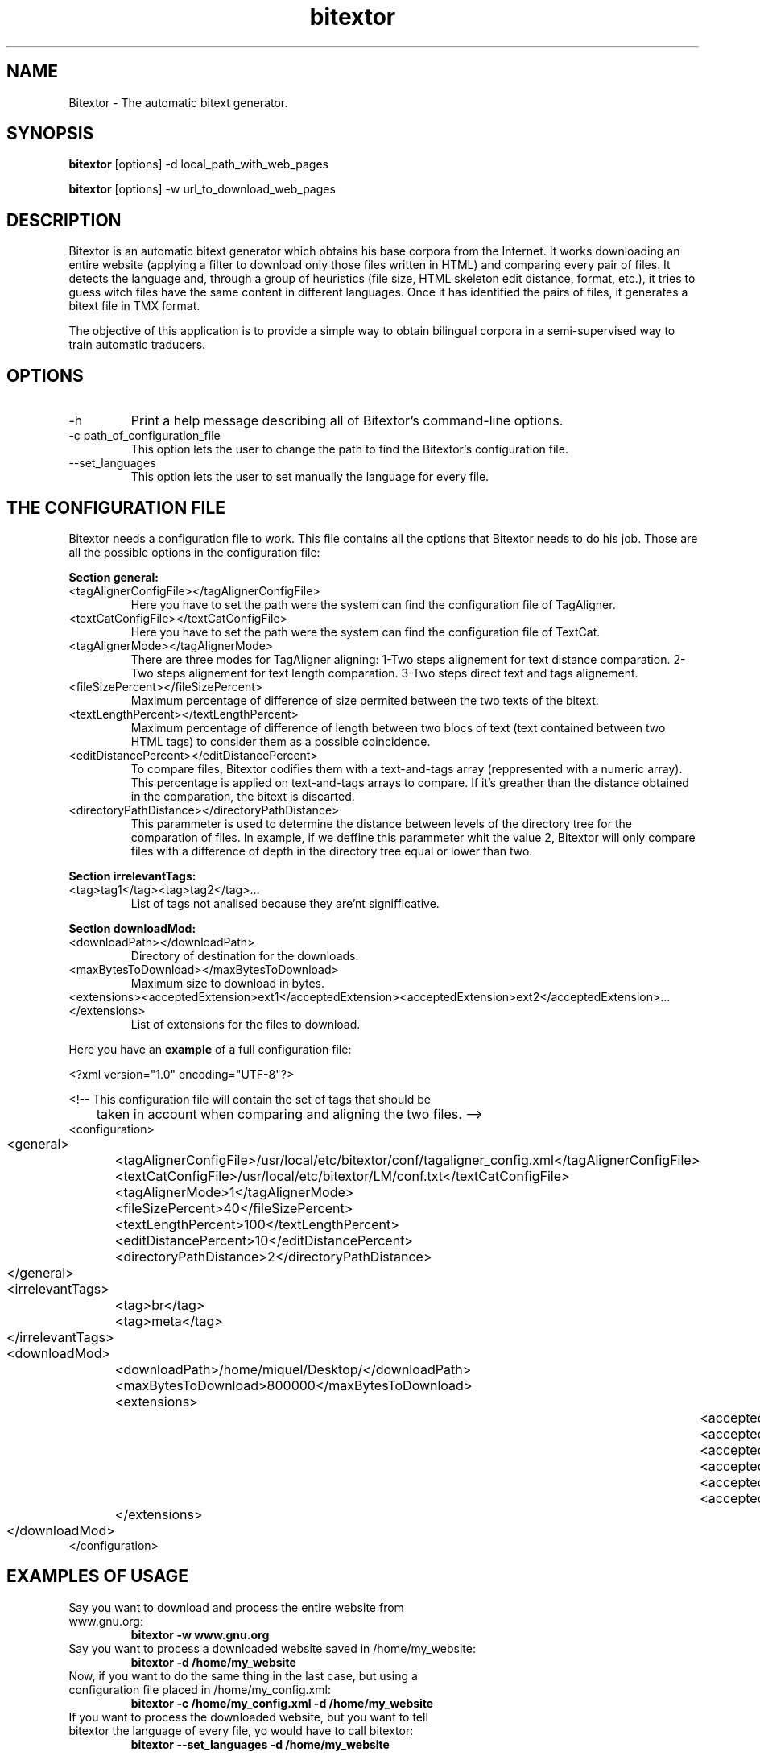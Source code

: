 .TH bitextor "2008 october" "2.0rc1"
.SH NAME
Bitextor \- The automatic bitext generator.
.SH SYNOPSIS
.B bitextor
[options] -d local_path_with_web_pages
.PP
.B bitextor
[options] -w url_to_download_web_pages
.SH DESCRIPTION
Bitextor is an automatic bitext generator which obtains his base corpora from the Internet. It works downloading an entire website (applying a filter to download only those files written in HTML) and comparing every pair of files. It detects the language and, through a group of heuristics (file size, HTML skeleton edit distance, format, etc.), it tries to guess witch files have the same content in different languages. Once it has identified the pairs of files, it generates a bitext file in TMX format.

The objective of this application is to provide a simple way to obtain bilingual corpora in a semi-supervised way to train automatic traducers.
.SH OPTIONS
.TP
\-h
Print a help message describing all of Bitextor's command-line options.
.TP
\-c path_of_configuration_file
This option lets the user to change the path to find the Bitextor's configuration file.
.TP
\--set_languages
This option lets the user to set manually the language for every file.
.SH THE CONFIGURATION FILE
Bitextor needs a configuration file to work. This file contains all the options that Bitextor needs to do his job. Those are all the possible options in the configuration file:

.B Section general:
.TP
\<tagAlignerConfigFile></tagAlignerConfigFile>
Here you have to set the path were the system can find the configuration file of TagAligner.
.TP
\<textCatConfigFile></textCatConfigFile>
Here you have to set the path were the system can find the configuration file of TextCat.
.TP
\<tagAlignerMode></tagAlignerMode>
There are three modes for TagAligner aligning: 1-Two steps alignement for text distance comparation. 2-Two steps alignement for text length comparation. 3-Two steps direct text and tags alignement.
.TP
\<fileSizePercent></fileSizePercent>
Maximum percentage of difference of size permited between the two texts of the bitext.
.TP
\<textLengthPercent></textLengthPercent>
Maximum percentage of difference of length between two blocs of text (text contained between two HTML tags) to consider them as a possible coincidence.
.TP
\<editDistancePercent></editDistancePercent>
To compare files, Bitextor codifies them with a text-and-tags array (reppresented with a numeric array). This percentage is applied on text-and-tags arrays to compare. If it's greather than the distance obtained in the comparation, the bitext is discarted.
.TP
\<directoryPathDistance></directoryPathDistance>
This parammeter is used to determine the distance between levels of the directory tree for the comparation of files. In example, if we deffine this parammeter whit the value 2, Bitextor will only compare	files with a difference of depth in the directory tree equal or lower than two.
.PP
.B Section irrelevantTags:
.TP
\<tag>tag1</tag><tag>tag2</tag>...
List of tags not analised because they are'nt signifficative.
.PP
.B Section downloadMod:
.TP
\<downloadPath></downloadPath>
Directory of destination for the downloads.
.TP
\<maxBytesToDownload></maxBytesToDownload>
Maximum size to download in bytes.
.TP
\<extensions><acceptedExtension>ext1</acceptedExtension><acceptedExtension>ext2</acceptedExtension>...</extensions>
List of extensions for the files to download.
.PP
Here you have an
.B example
of a full configuration file:

.nf
<?xml version="1.0" encoding="UTF-8"?>

<!-- This configuration file will contain the set of tags that should be
	 taken in account when comparing and aligning the two files. -->
<configuration>
	<general>
		<tagAlignerConfigFile>/usr/local/etc/bitextor/conf/tagaligner_config.xml</tagAlignerConfigFile>
		<textCatConfigFile>/usr/local/etc/bitextor/LM/conf.txt</textCatConfigFile>
		<tagAlignerMode>1</tagAlignerMode>
		<fileSizePercent>40</fileSizePercent>
		<textLengthPercent>100</textLengthPercent>
		<editDistancePercent>10</editDistancePercent>
		<directoryPathDistance>2</directoryPathDistance>
	</general>
	<irrelevantTags>
		<tag>br</tag>
		<tag>meta</tag>
	</irrelevantTags>
	<downloadMod>
		<downloadPath>/home/miquel/Desktop/</downloadPath>
		<maxBytesToDownload>800000</maxBytesToDownload>
		<extensions>
			<acceptedExtension>php</acceptedExtension>
			<acceptedExtension>asp</acceptedExtension>
			<acceptedExtension>aspx</acceptedExtension>
			<acceptedExtension>xml</acceptedExtension>
			<acceptedExtension>html</acceptedExtension>
			<acceptedExtension>htm</acceptedExtension>
		</extensions>
	</downloadMod>
</configuration>
.fi
.SH EXAMPLES OF USAGE
.TP
Say you want to download and process the entire website from www.gnu.org:
.B bitextor -w www.gnu.org
.TP
Say you want to process a downloaded website saved in /home/my_website:
.B bitextor -d /home/my_website
.TP
Now, if you want to do the same thing in the last case, but using a configuration file placed in /home/my_config.xml:
.B bitextor -c /home/my_config.xml -d /home/my_website
.TP
If you want to process the downloaded website, but you want to tell bitextor the language of every file, yo would have to call bitextor:
.B bitextor --set_languages -d /home/my_website
.SH FILES
.TP
/usr/local/etc/bitextor/conf/bitextor_config.xml
The configuration file for Bitextor.
.TP
/usr/local/etc/bitextor/conf/tagaligner_config.xml
The configuration file for LibTagAligner library.
.TP
/usr/local/etc/bitextor/LM/conf.txt
The configuration file for LibTextCat library.
.TP
/usr/local/etc/bitextor/LM/*.lm
All the .lm files wich contains the trigram fingerprints for LibTextCat language identification.
.SH DEPENDENCES
.TP
This application depends on the following tools/libraries:
.nf
- LibTidy (packages 'libtidy-0.99-0' and 'libtidy-dev').
- LibTextCat (packages 'libtextcat0', 'libtextcat-data' and 'libtextcat-dev').
- LibXML++ (packages 'libxml++2.6c2a' and 'libxml++2.6-dev').
- LibEnca (packages 'libenca0' and 'libenca-dev').
- Flex (package 'flex').
- Wget (package 'wget').
.fi
.SH AUTHOR
This version of bitextor has been developped originaly by Miquel Espla.
.SH COPYRIGHT
This application is released under the GNU General Public License.
